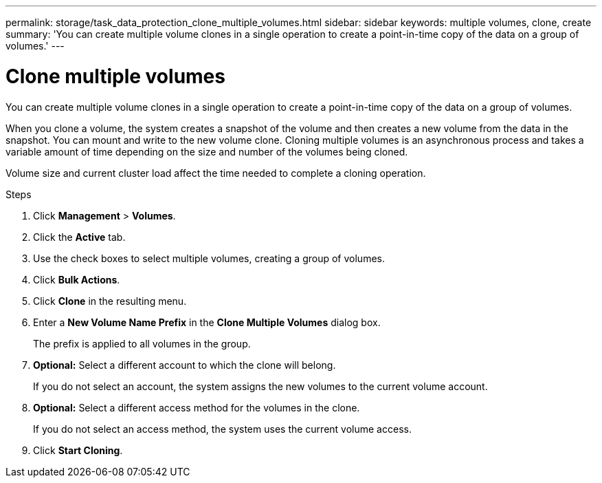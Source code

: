 ---
permalink: storage/task_data_protection_clone_multiple_volumes.html
sidebar: sidebar
keywords: multiple volumes, clone, create
summary: 'You can create multiple volume clones in a single operation to create a point-in-time copy of the data on a group of volumes.'
---

= Clone multiple volumes
:icons: font
:imagesdir: ../media/

[.lead]
You can create multiple volume clones in a single operation to create a point-in-time copy of the data on a group of volumes.

When you clone a volume, the system creates a snapshot of the volume and then creates a new volume from the data in the snapshot. You can mount and write to the new volume clone. Cloning multiple volumes is an asynchronous process and takes a variable amount of time depending on the size and number of the volumes being cloned.

Volume size and current cluster load affect the time needed to complete a cloning operation.

.Steps

. Click *Management* > *Volumes*.
. Click the *Active* tab.
. Use the check boxes to select multiple volumes, creating a group of volumes.
. Click *Bulk Actions*.
. Click *Clone* in the resulting menu.
. Enter a *New Volume Name Prefix* in the *Clone Multiple Volumes* dialog box.
+
The prefix is applied to all volumes in the group.

. *Optional:* Select a different account to which the clone will belong.
+
If you do not select an account, the system assigns the new volumes to the current volume account.

. *Optional:* Select a different access method for the volumes in the clone.
+
If you do not select an access method, the system uses the current volume access.

. Click *Start Cloning*.

